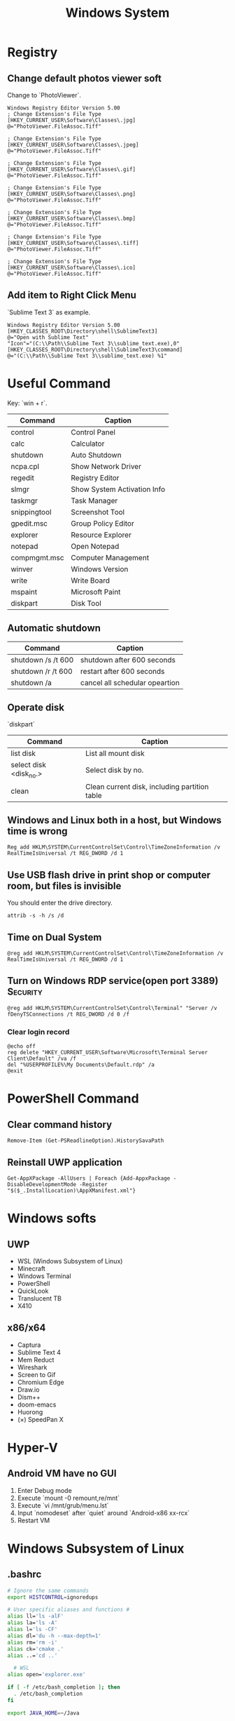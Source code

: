 #+TITLE: Windows System
#+FILETAGS: Windows

* Registry

** Change default photos viewer soft
Change to `PhotoViewer`.

#+begin_src windows-reg
Windows Registry Editor Version 5.00
; Change Extension's File Type
[HKEY_CURRENT_USER\Software\Classes\.jpg]
@="PhotoViewer.FileAssoc.Tiff"

; Change Extension's File Type
[HKEY_CURRENT_USER\Software\Classes\.jpeg]
@="PhotoViewer.FileAssoc.Tiff"

; Change Extension's File Type
[HKEY_CURRENT_USER\Software\Classes\.gif]
@="PhotoViewer.FileAssoc.Tiff"

; Change Extension's File Type
[HKEY_CURRENT_USER\Software\Classes\.png]
@="PhotoViewer.FileAssoc.Tiff"

; Change Extension's File Type
[HKEY_CURRENT_USER\Software\Classes\.bmp]
@="PhotoViewer.FileAssoc.Tiff"

; Change Extension's File Type
[HKEY_CURRENT_USER\Software\Classes\.tiff]
@="PhotoViewer.FileAssoc.Tiff"

; Change Extension's File Type
[HKEY_CURRENT_USER\Software\Classes\.ico]
@="PhotoViewer.FileAssoc.Tiff"
#+end_src

** Add item to Right Click Menu
`Sublime Text 3` as example.

#+begin_src windows-reg
Windows Registry Editor Version 5.00
[HKEY_CLASSES_ROOT\Directory\shell\SublimeText3]
@="Open with Sublime Text"
"Icon"="(C:\\Path\\Sublime Text 3\\sublime_text.exe),0"
[HKEY_CLASSES_ROOT\Directory\shell\SublimeText3\command]
@="(C:\\Path\\Sublime Text 3\\sublime_text.exe) %1"
#+end_src

* Useful Command

Key: `win + r`.

| Command      | Caption                     |
|--------------+-----------------------------|
| control      | Control Panel               |
| calc         | Calculator                  |
| shutdown     | Auto Shutdown               |
| ncpa.cpl     | Show Network Driver         |
| regedit      | Registry Editor             |
| slmgr        | Show System Activation Info |
| taskmgr      | Task Manager                |
| snippingtool | Screenshot Tool             |
| gpedit.msc   | Group Policy Editor         |
| explorer     | Resource Explorer           |
| notepad      | Open Notepad                |
| compmgmt.msc | Computer Management         |
| winver       | Windows Version             |
| write        | Write Board                 |
| mspaint      | Microsoft Paint             |
| diskpart     | Disk Tool                   |

** Automatic shutdown

| Command            | Caption                        |
|--------------------+--------------------------------|
| shutdown /s /t 600 | shutdown after 600 seconds     |
| shutdown /r /t 600 | restart  after 600 seconds     |
| shutdown /a        | cancel all schedular opeartion |

** Operate disk

`diskpart`

| Command                | Caption                                       |
|------------------------+-----------------------------------------------|
| list disk              | List all mount disk                           |
| select disk <disk_no.> | Select disk by no.                            |
| clean                  | Clean current disk, including partition table |

** Windows and Linux both in a host, but Windows time is wrong

#+begin_src windows-cmd
Reg add HKLM\SYSTEM\CurrentControlSet\Control\TimeZoneInformation /v RealTimeIsUniversal /t REG_DWORD /d 1
#+end_src

** Use USB flash drive in print shop or computer room, but files is invisible
You should enter the drive directory.

#+begin_src windows-cmd
attrib -s -h /s /d
#+end_src

** Time on Dual System

#+begin_src windows-cmd
@reg add HKLM\SYSTEM\CurrentControlSet\Control\TimeZoneInformation /v RealTimeIsUniversal /t REG_DWORD /d 1
#+end_src

** Turn on Windows RDP service(open port 3389) :Security:

#+begin_src windows-cmd
@reg add HKLM\SYSTEM\CurrentControlSet\Control\Terminal" "Server /v fDenyTSConnections /t REG_DWORD /d 0 /f
#+end_src

*** Clear login record

#+begin_src windows-cmd
@echo off
reg delete "HKEY_CURRENT_USER\Software\Microsoft\Terminal Server Client\Default" /va /f
del "%USERPROFILE%\My Documents\Default.rdp" /a
@exit
#+end_src


* PowerShell Command
** Clear command history

#+begin_src windows-powershell
Remove-Item (Get-PSReadlineOption).HistorySavaPath
#+end_src

** Reinstall UWP application

#+begin_src windows-powershell
Get-AppXPackage -AllUsers | Foreach {Add-AppxPackage -DisableDevelopmentMode -Register "$($_.InstallLocation)\AppXManifest.xml"}
#+end_src

* Windows softs
** UWP
- WSL (Windows Subsystem of Linux)
- Minecraft
- Windows Terminal
- PowerShell
- QuickLook
- Translucent TB
- X410

** x86/x64
- Captura
- Sublime Text 4
- Mem Reduct
- Wireshark
- Screen to Gif
- Chromium Edge
- Draw.io
- Dism++
- doom-emacs
- Huorong
- (×) SpeedPan X


* Hyper-V

** Android VM have no GUI
1. Enter Debug mode
2. Execute `mount -0 remount,re/mnt`
3. Execute `vi /mnt/grub/menu.lst`
4. Input `nomodeset` after `quiet` around `Android-x86 xx-rcx`
5. Restart VM

* Windows Subsystem of Linux

** .bashrc
#+begin_src bash
# Ignore the same commands
export HISTCONTROL=ignoredups

# User specific aliases and functions #
alias ll='ls -alF'
alias la='ls -A'
alias l='ls -CF'
alias dl='du -h --max-depth=1'
alias rm='rm -i'
alias ck='cmake .'
alias ..='cd ..'

  # WSL
alias open='explorer.exe'

if [ -f /etc/bash_completion ]; then
  . /etc/bash_completion
fi

export JAVA_HOME=~/Java

export CLASSPATH=.:$JAVA_HOME/lib:$JRE_HOME/lib:$CLASSPATH
export PATH=$JAVA_HOME/bin:$JRE_HOME/bin:$PATH
export JRE_HOME=$JAVA_HOME/jre

# WSL 1
  # X Display
export DISPLAY=:0

# WSL 2
  # X Display, should get the host ip by '/etc/resolv.conf'
host=$(cat /etc/resolv.conf | sed -n 's/^nameserver\W\(.*\)$/\1/p')
export DISPLAY=$host:0

# https://github.com/WhitewaterFoundry/Fedora-Remix-for-WSL/issues/46
# https://github.com/Microsoft/WSL/issues/3023
if [ -x /usr/lib64/libQt5Core.so.5 ]; then
  (set -x; strip --remove-section=.note.ABI-tag /usr/lib64/libQt5Core.so.5)
fi
# sudo strip --remove-section=.note.ABI-tag /usr/lib64/libQt5Core.so.5
# strip --remove-section=.note.ABI-tag /usr/lib/x86_64-linux-gnu/libQt5Core.so.5
# find /lib /usr/lib /usr/libexec -name '*.so' | xargs strip --remove-section=.note.ABI-tag

# install man-pages-zh-CN
# ./configure --disable-zhtw  --prefix=/usr/local/zhman
# aclocal;autoconf;autoheader;automake --adding-missing;./configure;make;sudo make install
# alias cman='man -M /usr/local/zhman/share/man/zh_CN'
#+end_src
